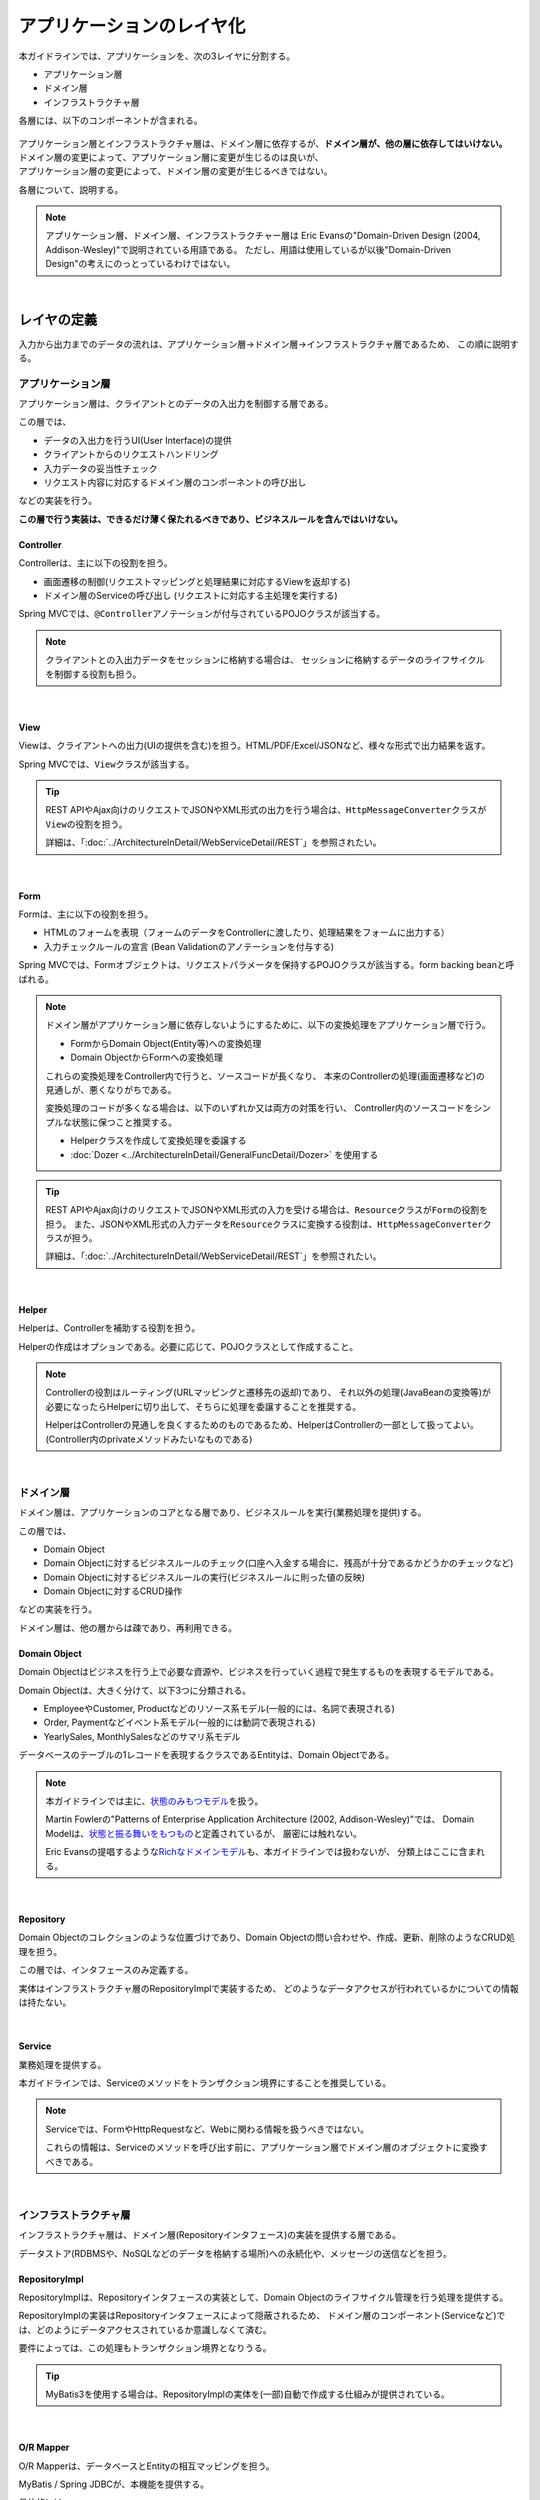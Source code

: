 .. _ApplicationLayering:

アプリケーションのレイヤ化
********************************************************************************

.. only:: html

 .. contents:: 目次
    :depth: 3
    :local:

本ガイドラインでは、アプリケーションを、次の3レイヤに分割する。

* アプリケーション層
* ドメイン層
* インフラストラクチャ層

各層には、以下のコンポーネントが含まれる。

.. figure:: images/ApplicationLayer.png
   :alt: application layers
   :width: 95%



| アプリケーション層とインフラストラクチャ層は、ドメイン層に依存するが、\ **ドメイン層が、他の層に依存してはいけない。**
| ドメイン層の変更によって、アプリケーション層に変更が生じるのは良いが、
| アプリケーション層の変更によって、ドメイン層の変更が生じるべきではない。

各層について、説明する。

.. note::

  アプリケーション層、ドメイン層、インフラストラクチャー層は
  Eric Evansの"Domain-Driven Design (2004, Addison-Wesley)"で説明されている用語である。
  ただし、用語は使用しているが以後"Domain-Driven Design"の考えにのっとっているわけではない。

|

レイヤの定義
================================================================================

入力から出力までのデータの流れは、アプリケーション層→ドメイン層→インフラストラクチャ層であるため、
この順に説明する。

.. _LayerOfApplication:

アプリケーション層
--------------------------------------------------------------------------------

アプリケーション層は、クライアントとのデータの入出力を制御する層である。

この層では、

* データの入出力を行うUI(User Interface)の提供
* クライアントからのリクエストハンドリング
* 入力データの妥当性チェック
* リクエスト内容に対応するドメイン層のコンポーネントの呼び出し

などの実装を行う。

**この層で行う実装は、できるだけ薄く保たれるべきであり、ビジネスルールを含んではいけない。**

Controller
^^^^^^^^^^^^^^^^^^^^^^^^^^^^^^^^^^^^^^^^^^^^^^^^^^^^^^^^^^^^^^^^^^^^^^^^^^^^^^^^

Controllerは、主に以下の役割を担う。

* 画面遷移の制御(リクエストマッピングと処理結果に対応するViewを返却する)
* ドメイン層のServiceの呼び出し (リクエストに対応する主処理を実行する)

Spring MVCでは、\ ``@Controller``\ アノテーションが付与されているPOJOクラスが該当する。

.. note::

    クライアントとの入出力データをセッションに格納する場合は、
    セッションに格納するデータのライフサイクルを制御する役割も担う。

|

View
^^^^^^^^^^^^^^^^^^^^^^^^^^^^^^^^^^^^^^^^^^^^^^^^^^^^^^^^^^^^^^^^^^^^^^^^^^^^^^^^

Viewは、クライアントへの出力(UIの提供を含む)を担う。HTML/PDF/Excel/JSONなど、様々な形式で出力結果を返す。

Spring MVCでは、\ ``View``\ クラスが該当する。

.. tip::

    REST APIやAjax向けのリクエストでJSONやXML形式の出力を行う場合は、\ ``HttpMessageConverter``\ クラスが\ ``View``\の役割を担う。

    詳細は、「:doc:`../ArchitectureInDetail/WebServiceDetail/REST`」を参照されたい。

|

Form
^^^^^^^^^^^^^^^^^^^^^^^^^^^^^^^^^^^^^^^^^^^^^^^^^^^^^^^^^^^^^^^^^^^^^^^^^^^^^^^^

Formは、主に以下の役割を担う。

* HTMLのフォームを表現（フォームのデータをControllerに渡したり、処理結果をフォームに出力する）
* 入力チェックルールの宣言 (Bean Validationのアノテーションを付与する)

Spring MVCでは、Formオブジェクトは、リクエストパラメータを保持するPOJOクラスが該当する。form backing beanと呼ばれる。

.. note::

    ドメイン層がアプリケーション層に依存しないようにするために、以下の変換処理をアプリケーション層で行う。

    * FormからDomain Object(Entity等)への変換処理
    * Domain ObjectからFormへの変換処理

    これらの変換処理をController内で行うと、ソースコードが長くなり、
    本来のControllerの処理(画面遷移など)の見通しが、悪くなりがちである。

    変換処理のコードが多くなる場合は、以下のいずれか又は両方の対策を行い、
    Controller内のソースコードをシンプルな状態に保つこと推奨する。

    * Helperクラスを作成して変換処理を委譲する
    * :doc:`Dozer <../ArchitectureInDetail/GeneralFuncDetail/Dozer>` を使用する

.. tip::

    REST APIやAjax向けのリクエストでJSONやXML形式の入力を受ける場合は、\ ``Resource``\ クラスが\ ``Form``\の役割を担う。
    また、JSONやXML形式の入力データを\ ``Resource``\ クラスに変換する役割は、\ ``HttpMessageConverter``\ クラスが担う。

    詳細は、「:doc:`../ArchitectureInDetail/WebServiceDetail/REST`」を参照されたい。

|

Helper
^^^^^^^^^^^^^^^^^^^^^^^^^^^^^^^^^^^^^^^^^^^^^^^^^^^^^^^^^^^^^^^^^^^^^^^^^^^^^^^^

Helperは、Controllerを補助する役割を担う。

Helperの作成はオプションである。必要に応じて、POJOクラスとして作成すること。

.. note::

  Controllerの役割はルーティング(URLマッピングと遷移先の返却)であり、
  それ以外の処理(JavaBeanの変換等)が必要になったらHelperに切り出して、そちらに処理を委譲することを推奨する。
  
  HelperはControllerの見通しを良くするためのものであるため、HelperはControllerの一部として扱ってよい。
  (Controller内のprivateメソッドみたいなものである)

|

.. _LayerOfDomain:

ドメイン層
--------------------------------------------------------------------------------

ドメイン層は、アプリケーションのコアとなる層であり、ビジネスルールを実行(業務処理を提供)する。

この層では、

* Domain Object
* Domain Objectに対するビジネスルールのチェック(口座へ入金する場合に、残高が十分であるかどうかのチェックなど)
* Domain Objectに対するビジネスルールの実行(ビジネスルールに則った値の反映)
* Domain Objectに対するCRUD操作

などの実装を行う。

ドメイン層は、他の層からは疎であり、再利用できる。

Domain Object
^^^^^^^^^^^^^^^^^^^^^^^^^^^^^^^^^^^^^^^^^^^^^^^^^^^^^^^^^^^^^^^^^^^^^^^^^^^^^^^^

Domain Objectはビジネスを行う上で必要な資源や、ビジネスを行っていく過程で発生するものを表現するモデルである。

Domain Objectは、大きく分けて、以下3つに分類される。

* EmployeeやCustomer, Productなどのリソース系モデル(一般的には、名詞で表現される)
* Order, Paymentなどイベント系モデル(一般的には動詞で表現される)
* YearlySales, MonthlySalesなどのサマリ系モデル

データベースのテーブルの1レコードを表現するクラスであるEntityは、Domain Objectである。

.. note::

   本ガイドラインでは主に、\ `状態のみもつモデル <http://martinfowler.com/bliki/AnemicDomainModel.html>`_\ を扱う。

   Martin Fowlerの"Patterns of Enterprise Application Architecture (2002, Addison-Wesley)"では、
   Domain Modelは、\ `状態と振る舞いをもつもの <http://martinfowler.com/eaaCatalog/domainModel.html>`_\ と定義されているが、
   厳密には触れない。

   Eric Evansの提唱するような\ `Richなドメインモデル <http://dddcommunity.org/>`_\ も、本ガイドラインでは扱わないが、
   分類上はここに含まれる。

|

Repository
^^^^^^^^^^^^^^^^^^^^^^^^^^^^^^^^^^^^^^^^^^^^^^^^^^^^^^^^^^^^^^^^^^^^^^^^^^^^^^^^

Domain Objectのコレクションのような位置づけであり、Domain Objectの問い合わせや、作成、更新、削除のようなCRUD処理を担う。

この層では、インタフェースのみ定義する。

実体はインフラストラクチャ層のRepositoryImplで実装するため、
どのようなデータアクセスが行われているかについての情報は持たない。

|

Service
^^^^^^^^^^^^^^^^^^^^^^^^^^^^^^^^^^^^^^^^^^^^^^^^^^^^^^^^^^^^^^^^^^^^^^^^^^^^^^^^

業務処理を提供する。

本ガイドラインでは、Serviceのメソッドをトランザクション境界にすることを推奨している。

.. note::

    Serviceでは、FormやHttpRequestなど、Webに関わる情報を扱うべきではない。

    これらの情報は、Serviceのメソッドを呼び出す前に、アプリケーション層でドメイン層のオブジェクトに変換すべきである。

|

.. _LayerOfInfrastructure:

インフラストラクチャ層
--------------------------------------------------------------------------------

インフラストラクチャ層は、ドメイン層(Repositoryインタフェース)の実装を提供する層である。

データストア(RDBMSや、NoSQLなどのデータを格納する場所)への永続化や、メッセージの送信などを担う。

RepositoryImpl
^^^^^^^^^^^^^^^^^^^^^^^^^^^^^^^^^^^^^^^^^^^^^^^^^^^^^^^^^^^^^^^^^^^^^^^^^^^^^^^^

RepositoryImplは、Repositoryインタフェースの実装として、Domain Objectのライフサイクル管理を行う処理を提供する。

RepositoryImplの実装はRepositoryインタフェースによって隠蔽されるため、
ドメイン層のコンポーネント(Serviceなど)では、どのようにデータアクセスされているか意識しなくて済む。

要件によっては、この処理もトランザクション境界となりうる。

.. tip::

    MyBatis3を使用する場合は、RepositoryImplの実体を(一部)自動で作成する仕組みが提供されている。

|

O/R Mapper
^^^^^^^^^^^^^^^^^^^^^^^^^^^^^^^^^^^^^^^^^^^^^^^^^^^^^^^^^^^^^^^^^^^^^^^^^^^^^^^^

O/R Mapperは、データベースとEntityの相互マッピングを担う。

MyBatis / Spring JDBCが、本機能を提供する。

具体的には、

* MyBatis3を用いる場合は、Mapperインタフェースや\ ``SqlSession``\
* Spring JDBCを用いる場合は、\ ``JdbcTemplate``\

が、O/R Mapperに該当する。

O/R Mapperは、Repositoryインタフェースの実装に用いられる。

.. note::

  MyBatis, Spring JDBCは「O/R Mapper」というより、「SQL Mapper」と呼んだ方が正確であるが、本ガイドラインでは「O/R Mapper」に分類する。

|

.. _application-layering_Integration-System-Connector:

Integration System Connector
^^^^^^^^^^^^^^^^^^^^^^^^^^^^^^^^^^^^^^^^^^^^^^^^^^^^^^^^^^^^^^^^^^^^^^^^^^^^^^^^

Integration System Connectorは、
データベース以外のデータストア（メッセージングシステム、Key-Value-Store、Webサービス、既存システム、外部システムなど）との連携を担う。

Integration System Connectorは、Repositoryインタフェースの実装に用いられる。

|

レイヤ間の依存関係
================================================================================

冒頭で説明したとおり、ドメイン層がコアとなり、アプリケーション層、インフラストラクチャ層がそれに依存する形となる。

本ガイドラインでは、実装技術として、

* アプリケーション層にSpring MVC
* インフラストラクチャ層にMyBatis

を使用することを想定しているが、本質的には、実装技術が変わっても、それぞれの層で違いが吸収され、ドメイン層には影響を与えない。
レイヤ間の結合部は、インタフェースとして公開することで、各層が使用している実装技術に依存しない形式とすることができる。

レイヤ化を意識して、疎結合な設計を行うことを推奨する。

.. figure:: images/LayerDependencies.png
   :width: 95%

|

各レイヤのオブジェクトの依存関係は、DIコンテナによって解決される。

.. figure:: images/LayerDependencyInjection.png
   :width: 95%

|

Repositoryを使用する時の処理の流れ
--------------------------------------------------------------------------------

入力から出力までの流れで表現すると、次の図のようになる。

.. figure:: images/LayeringPattern1.png
   :alt: Data flow from request to response
   :width: 100%

更新系の処理を例に、シーケンスを説明する。

.. tabularcolumns:: |p{0.10\linewidth}|p{0.90\linewidth}|
.. list-table::
    :header-rows: 1
    :widths: 10 90

    * - 項番
      - 説明
    * - 1.
      - Controllerが、Requestを受け付ける
    * - 2.
      - (Optional) Controllerは、Helperを呼び出し、Formの情報を、Domain ObjectまたはDTOに変換する
    * - 3.
      - Controllerは、Domain ObjectまたはDTOを用いて、Serviceを呼び出す
    * - 4.
      - Serviceは、Repositoryを呼び出して、業務処理を行う
    * - 5.
      - Repositoryは、O/R Mapperを呼び出し、Domain ObjectまたはDTOを永続化する
    * - 6.
      - (実装依存) O/R Mapperは、DBにDomain ObjectまたはDTOの情報を保存する
    * - 7.
      - Serviceは、業務処理結果のDomain ObjectまたはDTOを、Controllerに返却する
    * - 8.
      - (Optional) Controllerは、Helperを呼び出し、Domain ObjectまたはDTOを、Formに変換する
    * - 9.
      - Controllerは、遷移先のView名を返却する
    * - 10.
      - Viewは、Responseを出力する。

|

各コンポーネント間の呼び出し可否を、以下にまとめる。

.. tabularcolumns:: |p{0.20\linewidth}|p{0.20\linewidth}|p{0.20\linewidth}|p{0.20\linewidth}|p{0.20\linewidth}|
.. list-table:: **コンポーネント間の呼び出し可否**
    :header-rows: 1
    :stub-columns: 1
    :widths: 20 20 20 20 20

    * - Caller/Callee
      - Controller
      - Service
      - Repository
      - O/R Mapper
    * - Controller
      - .. image:: images/cross.png
           :align: center
      - .. image:: images/tick.png
           :align: center
      - .. image:: images/cross.png
           :align: center
      - .. image:: images/cross.png
           :align: center
    * - Service
      - .. image:: images/cross.png
           :align: center
      - .. image:: images/exclamation.png
           :align: center
      - .. image:: images/tick.png
           :align: center
      - .. image:: images/cross.png
           :align: center
    * - Repository
      - .. image:: images/cross.png
           :align: center
      - .. image:: images/cross.png
           :align: center
      - .. image:: images/cross.png
           :align: center
      - .. image:: images/tick.png
           :align: center


注意するべきことは、\ **基本的にServiceからServiceの呼び出しは、禁止している**\ 点である。

もし他のサービスからも利用可能なサービスが必要な場合は、呼び出し可否を明確にするために、SharedServiceを作成すること。
詳細については、\ :doc:`../ImplementationAtEachLayer/DomainLayer`\ を参照されたい。


.. note::

    この呼び出し可否ルールを守ることは、アプリケーション開発の初期段階では、煩わしく感じられるかもしれない。
    確かに、一つの処理だけみると、たとえばControllerから直接Repositoryを呼び出したほうが、速くアプリケーションを作成できる。
    しかし、ルールを守らない場合、開発規模が大きくなった際に、修正の影響範囲が分かりにくくなったり、横断的な共通処理を追加しにくくなるなど、
    保守性に大きな問題が生じることが多い。後で問題にならないように、初めから依存関係に気を付けて開発することを強く推奨する。

|

Repositoryを使用しない時の処理の流れ
--------------------------------------------------------------------------------

Repositoryを作成することにより、永続化技術を隠蔽できたり、データアクセス処理を共通化できるなどのメリットがある。

しかし、プロジェクトのチーム体制によっては、データアクセスの共通化が難しい場合がある（複数の会社が、別々に業務処理を実装し、共通化のコントロールが難しい場合など）。
その場合、データアクセスの抽象化が必要ないのであれば、Repositoryは作成せず、以下の図のように、Serviceから直接O/R Mapperを呼び出すようにすればよい。

.. figure:: images/LayeringPattern2.png
   :alt: Data flow from request to response (without Repository)
   :width: 100%

|

各コンポーネント間の呼び出し可否を、以下にまとめる。

.. tabularcolumns:: |p{0.25\linewidth}|p{0.25\linewidth}|p{0.25\linewidth}|p{0.25\linewidth}|
.. list-table:: **コンポーネント間の呼び出し可否 (without Repository)**
    :header-rows: 1
    :stub-columns: 1
    :widths: 25 25 25 25

    * - Caller/Callee
      - Controller
      - Service
      - O/R Mapper
    * - Controller
      - .. image:: images/cross.png
           :align: center
      - .. image:: images/tick.png
           :align: center
      - .. image:: images/cross.png
           :align: center
    * - Service
      - .. image:: images/cross.png
           :align: center
      - .. image:: images/exclamation.png
           :align: center
      - .. image:: images/tick.png
           :align: center

|

.. _application-layering_project-structure:

プロジェクト構成
================================================================================

上記のように、アプリケーションのレイヤ化を行った場合に推奨する構成について、説明する。

ここでは、Mavenの標準ディレクトリ構造を前提とする。

基本的には、以下の構成でマルチプロジェクトを作成することを推奨する。

|

.. tabularcolumns:: |p{0.30\linewidth}|p{0.70\linewidth}|
.. list-table::
    :header-rows: 1
    :widths: 30 70

    * - プロジェクト名
      - 説明
    * - [projectName]-domain
      - ドメイン層に関するクラス・設定ファイルを格納するプロジェクト
    * - [projectName]-web
      - アプリケーション層に関するクラス・設定ファイルを格納するプロジェクト
    * - [projectName]-env
      - 環境に依存するファイル等を格納するプロジェクト

([projectName]には、対象のプロジェクト名を入れること)


.. note::

    RepositoryImplなどインフラストラクチャ層のクラスも、project-domainに含める。

    本来は、[projectName]-infraプロジェクトを別途作成すべきであるが、
    通常infraプロジェクトを隠蔽化する必要がなく、domainプロジェクトに格納されている方が開発しやすいためである。
    必要であれば、[projectName]-infraプロジェクトを作成してよい。


.. tip::

    マルチプロジェクト構成の例として、\ `サンプルアプリケーション <https://github.com/terasolunaorg/terasoluna-tourreservation-mybatis3/tree/5.6.2.RELEASE>`_\ や\ `共通ライブラリのテストアプリケーション <https://github.com/terasolunaorg/terasoluna-gfw-functionaltest/tree/5.6.2.RELEASE>`_\ を参照されたい。

|

[projectName]-domain
--------------------------------------------------------------------------------

[projectName]-domainのプロジェクト推奨構成を、以下に示す。

.. code-block:: console

    [projectName]-domain
      └src
          └main
              ├java
              │  └com
              │      └example
              │          └domain ...(1)
              │              ├model ...(2)
              │              │  ├Xxx.java
              │              │  ├Yyy.java
              │              │  └Zzz.java
              │              ├repository ...(3)
              │              │  ├xxx
              │              │  │  └XxxRepository.java
              │              │  ├yyy
              │              │  │  └YyyRepository.java
              │              │  └zzz
              │              │      ├ZzzRepository.java
              │              │      └ZzzRepositoryImpl.java
              │              └service ...(4)
              │                  ├aaa
              │                  │  ├AaaService.java
              │                  │  └AaaServiceImpl.java
              │                  └bbb
              │                      ├BbbService.java
              │                      └BbbServiceImpl.java
              └resources
                  └META-INF
                      └spring
                          ├[projectName]-codelist.xml ...(5)
                          ├[projectName]-domain.xml ...(6)
                          └[projectName]-infra.xml ...(7)


.. tabularcolumns:: |p{0.10\linewidth}|p{0.90\linewidth}|
.. list-table::
    :header-rows: 1
    :widths: 10 90

    * - 項番
      - 説明
    * - | (1)
      - ドメイン層の構成要素を格納するパッケージ。
    * - | (2)
      - Domain Objectを格納するパッケージ。
    * - | (3)
      - リポジトリを格納するパッケージ。

        エンティティごとにパッケージを作成する。
        関連するエンティティがあれば、主となるエンティティのパッケージに、従となるエンティティ(OrderとOrderLineの関係であればOrderLine)のRepositoryも配置する。
        また、検索条件などを保持するDTOなどが必要な場合は、このパッケージに配置する。

        RepositoryImplは、インフラストラクチャ層に属するが、通常、このプロジェクトに含めても問題ない。
        異なるデータストアを使うなど、複数の永続化先があり、実装を隠蔽したい場合は、別プロジェクト(またはパッケージ)に、RepositoryImplを実装するようにする。
    * - | (4)
      - サービスを格納するパッケージ。

        業務(またはエンティティ)ごとに、パッケージインタフェースと実装を、同じ階層に配置する。入出力クラスが必要な場合は、このパッケージに配置する。
    * - | (5)
      - コードリストのBean定義を行う。
    * - | (6)
      - ドメイン層に関するBean定義を行う。
    * - | (7)
      - インフラストラクチャ層に関するBean定義を行う。

|

[projectName]-web
--------------------------------------------------------------------------------

[projectName]-webのプロジェクト推奨構成を、以下に示す。

.. code-block:: console

    [projectName]-web
      └src
          └main
              ├java
              │  └com
              │      └example
              │          └app ...(1)
              │              ├abc
              │              │  ├AbcController.java
              │              │  ├AbcForm.java
              │              │  └AbcHelper.java
              │              └def
              │                  ├DefController.java
              │                  ├DefForm.java
              │                  └DefOutput.java
              ├resources
              │  ├META-INF
              │  │  └spring
              │  │      ├applicationContext.xml ...(2)
              │  │      ├application.properties ...(3)
              │  │      ├spring-mvc.xml ...(4)
              │  │      └spring-security.xml ...(5)
              │  └i18n
              │      └application-messages.properties ...(6)
              └webapp
                  ├resources ...(7)
                  └WEB-INF
                      ├views ...(8)
                      │  ├abc
                      │  │ ├list.jsp
                      │  │ └createForm.jsp
                      │  └def
                      │     ├list.jsp
                      │     └createForm.jsp
                      └web.xml ...(9)

.. tabularcolumns:: |p{0.10\linewidth}|p{0.90\linewidth}|
.. list-table::
    :header-rows: 1
    :widths: 10 90

    * - 項番
      - 説明
    * - | (1)
      - アプリケーション層の構成要素を格納するパッケージ。
    * - | (2)
      - アプリケーション全体に関するBean定義を行う。
    * - | (3)
      - アプリケーションで使用するプロパティを定義する。
    * - | (4)
      - Spring MVCの設定を行うBean定義を行う。
    * - | (5)
      - SpringSecurityの設定を行うBean定義を行う。
    * - | (6)
      - 画面表示用のメッセージ(国際化対応)定義を行う。
    * - | (7)
      - 静的リソース(css、js、画像など)を格納する。
    * - | (8)
      - View(jsp)を格納する。
    * - | (9)
      - Servletのデプロイメント定義を行う。

|

[projectName]-env
--------------------------------------------------------------------------------

[projectName]-envのプロジェクト推奨構成を、以下に示す。

.. code-block:: console

    [projectName]-env
      ├configs ...(1)
      │   └[envName] ...(2)
      │       └resources ...(3)
      └src
          └main
              └resources ...(4)
                 ├META-INF
                 │  └spring
                 │      ├[projectName]-env.xml ...(5)
                 │      └[projectName]-infra.properties ...(6)
                 ├dozer.properties
                 └logback.xml ...(7)



.. tabularcolumns:: |p{0.10\linewidth}|p{0.90\linewidth}|
.. list-table::
    :header-rows: 1
    :widths: 10 90

    * - 項番
      - 説明
    * - | (1)
      - 全環境の環境依存ファイルを管理するためのディレクトリ。
    * - | (2)
      - 環境毎の環境依存ファイルを管理するためのディレクトリ。

        ディレクトリ名は、環境を識別する名前を指定する。
    * - | (3)
      - 環境毎の設定ファイルを管理するためのディレクトリ。

        サブディレクトリの構成や管理する設定ファイルは、(4)と同様。
    * - | (4)
      - ローカル開発環境用の設定ファイルを管理するためのディレクトリ。
    * - | (5)
      - ローカル開発環境用のBean定義(DataSource等)を行う。
    * - | (6)
      - ローカル開発環境用のプロパティを定義する。
    * - | (7)
      - ローカル開発環境用のログ出力定義を行う。


.. note::

    [projectName]-domainと[projectName]-webを別プロジェクトに分ける理由は、依存関係の逆転を防ぐためである。
  
    [projectName]-webが[projectName]-domainを使用するのは当然であるが、[projectName]-domainが[projectName]-webを参照してはいけない。
  
    1つのプロジェクトに[projectName]-webと[projectName]-domainの構成要素をまとめてしまうと、誤って不正な参照をしてしまうことがある。
    プロジェクトを分けて参照順序をつけることで[projectName]-domainが[projectName]-webを参照できないようにすることを強く推奨する。

.. note::

    [projectName]-envを作成する理由は環境に依存する情報を外出し、環境毎に切り替えられるようにするためである。
  
    たとえばデフォルトではローカル開発環境用の設定をして、アプリケーションビルド時には[projectName]-envを除いてwarを作成する。
    結合テスト用の環境やシステムテスト用の環境を別々のjarとして作成すると、そこだけ差し替えてデプロイするということが可能である。
  
    また使用するRDBMSが変わるようなプロジェクトの場合にも影響を最小限に抑えることができる。
  
    この点を考慮しない場合は、環境ごとに設定ファイルの内容を行いビルドしなおすという作業が入る。
  
.. raw:: latex

   \newpage

